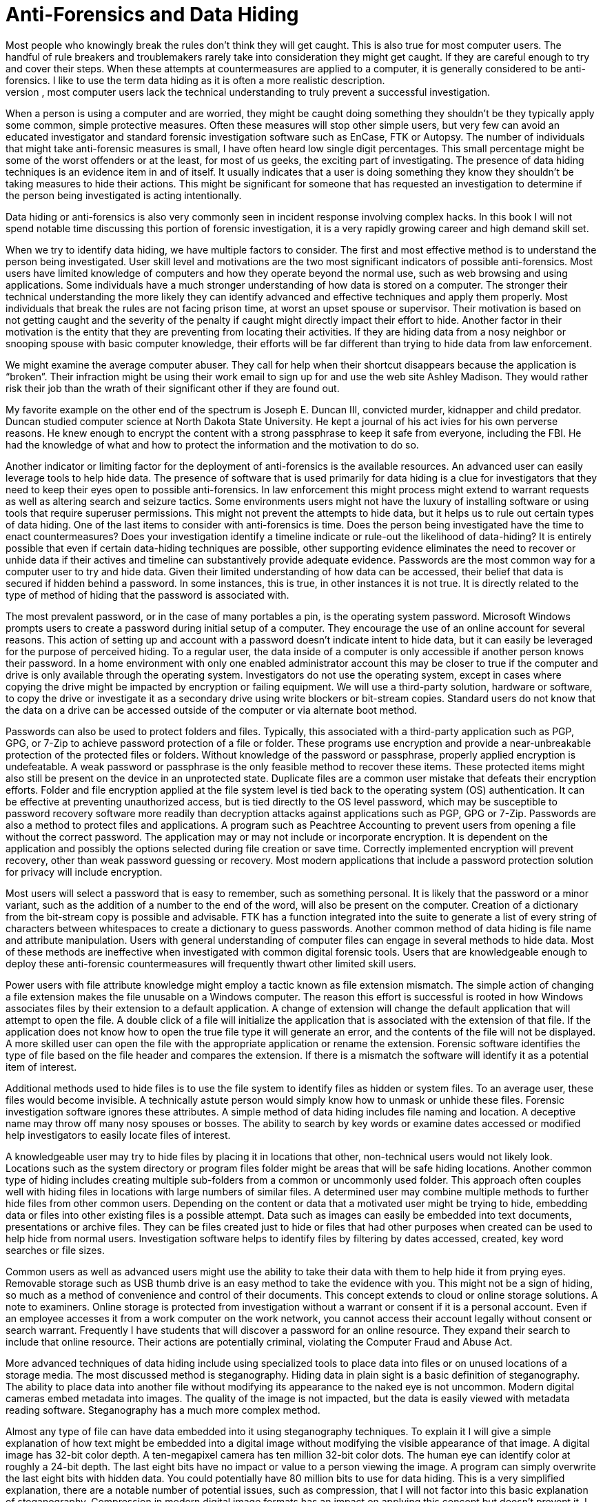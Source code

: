 = Anti-Forensics and Data Hiding 
Most people who knowingly break the rules don't think they will get caught. This is also true for most computer users. The handful of rule breakers and troublemakers rarely take into consideration they might get caught. If they are careful enough to try and cover their steps. When these attempts at countermeasures are applied to a computer, it is generally considered to be anti-forensics. I like to use the term data hiding as it is often a more realistic description. 
The popularity of shows like NCIS, CSI and Criminal Minds have exposed most of the people you might investigate to some of the ways they might get caught or how investigators locate evidence. They might Google how to delete data or hide photos. In general, most computer users lack the technical understanding to truly prevent a successful investigation. 

When a person is using a computer and are worried, they might be caught doing something they shouldn't be they typically apply some common, simple protective measures. Often these measures will stop other simple users, but very few can avoid an educated investigator and standard forensic investigation software such as EnCase, FTK or Autopsy. 
The number of individuals that might take anti-forensic measures is small, I have often heard low single digit percentages. This small percentage might be some of the worst offenders or at the least, for most of us geeks, the exciting part of investigating. The presence of data hiding techniques is an evidence item in and of itself. It usually indicates that a user is doing something they know they shouldn't be taking measures to hide their actions. This might be significant for someone that has requested an investigation to determine if the person being investigated is acting intentionally. 

Data hiding or anti-forensics is also very commonly seen in incident response involving complex hacks. In this book I will not spend notable time discussing this portion of forensic investigation, it is a very rapidly growing career and high demand skill set. 

When we try to identify data hiding, we have multiple factors to consider. The first and most effective method is to understand the person being investigated. User skill level and motivations are the two most significant indicators of possible anti-forensics. Most users have limited knowledge of computers and how they operate beyond the normal use, such as web browsing and using applications. Some individuals have a much stronger understanding of how data is stored on a computer. The stronger their technical understanding the more likely they can identify advanced and effective techniques and apply them properly. Most individuals that break the rules are not facing prison time, at worst an upset spouse or supervisor. Their motivation is based on not getting caught and the severity of the penalty if caught might directly impact their effort to hide. Another factor in their motivation is the entity that they are preventing from locating their activities. If they are hiding data from a nosy neighbor or snooping spouse with basic computer knowledge, their efforts will be far different than trying to hide data from law enforcement. 

We might examine the average computer abuser. They call for help when their shortcut disappears because the application is “broken”. Their infraction might be using their work email to sign up for and use the web site Ashley Madison. They would rather risk their job than the wrath of their significant other if they are found out. 

My favorite example on the other end of the spectrum is Joseph E. Duncan III, convicted murder, kidnapper and child predator. Duncan studied computer science at North Dakota State University. He kept a journal of his act ivies for his own perverse reasons. He knew enough to encrypt the content with a strong passphrase to keep it safe from everyone, including the FBI. He had the knowledge of what and how to protect the information and the motivation to do so. 

Another indicator or limiting factor for the deployment of anti-forensics is the available resources. An advanced user can easily leverage tools to help hide data. The presence of software that is used primarily for data hiding is a clue for investigators that they need to keep their eyes open to possible anti-forensics. In law enforcement this might process might extend to warrant requests as well as altering search and seizure tactics. Some environments users might not have the luxury of installing software or using tools that require superuser permissions. This might not prevent the attempts to hide data, but it helps us to rule out certain types of data hiding. 
One of the last items to consider with anti-forensics is time. Does the person being investigated have the time to enact countermeasures? Does your investigation identify a timeline indicate or rule-out the likelihood of data-hiding? It is entirely possible that even if certain data-hiding techniques are possible, other supporting evidence eliminates the need to recover or unhide data if their actives and timeline can substantively provide adequate evidence. 
Passwords are the most common way for a computer user to try and hide data. Given their limited understanding of how data can be accessed, their belief that data is secured if hidden behind a password. In some instances, this is true, in other instances it is not true. It is directly related to the type of method of hiding that the password is associated with. 

The most prevalent password, or in the case of many portables a pin, is the operating system password. Microsoft Windows prompts users to create a password during initial setup of a computer. They encourage the use of an online account for several reasons. This action of setting up and account with a password doesn't indicate intent to hide data, but it can easily be leveraged for the purpose of perceived hiding. 
To a regular user, the data inside of a computer is only accessible if another person knows their password. In a home environment with only one enabled administrator account this may be closer to true if the computer and drive is only available through the operating system. Investigators do not use the operating system, except in cases where copying the drive might be impacted by encryption or failing equipment. We will use a third-party solution, hardware or software, to copy the drive or investigate it as a secondary drive using write blockers or bit-stream copies. Standard users do not know that the data on a drive can be accessed outside of the computer or via alternate boot method. 

Passwords can also be used to protect folders and files. Typically, this associated with a third-party application such as PGP, GPG, or 7-Zip to achieve password protection of a file or folder. These programs use encryption and provide a near-unbreakable protection of the protected files or folders. Without knowledge of the password or passphrase, properly applied encryption is undefeatable. A weak password or passphrase is the only feasible method to recover these items. These protected items might also still be present on the device in an unprotected state. Duplicate files are a common user mistake that defeats their encryption efforts. 
Folder and file encryption applied at the file system level is tied back to the operating system (OS) authentication. It can be effective at preventing unauthorized access, but is tied directly to the OS level password, which may be susceptible to password recovery software more readily than decryption attacks against applications such as PGP, GPG or 7-Zip. 
Passwords are also a method to protect files and applications. A program such as Peachtree Accounting to prevent users from opening a file without the correct password. The application may or may not include or incorporate encryption. It is dependent on the application and possibly the options selected during file creation or save time. Correctly implemented encryption will prevent recovery, other than weak password guessing or recovery. Most modern applications that include a password protection solution for privacy will include encryption. 

Most users will select a password that is easy to remember, such as something personal. It is likely that the password or a minor variant, such as the addition of a number to the end of the word, will also be present on the computer. Creation of a dictionary from the bit-stream copy is possible and advisable. FTK has a function integrated into the suite to generate a list of every string of characters between whitespaces to create a dictionary to guess passwords. 
Another common method of data hiding is file name and attribute manipulation. Users with general understanding of computer files can engage in several methods to hide data. Most of these methods are ineffective when investigated with common digital forensic tools. Users that are knowledgeable enough to deploy these anti-forensic countermeasures will frequently thwart other limited skill users. 

Power users with file attribute knowledge might employ a tactic known as file extension mismatch. The simple action of changing a file extension makes the file unusable on a Windows computer. The reason this effort is successful is rooted in how Windows associates files by their extension to a default application. A change of extension will change the default application that will attempt to open the file. A double click of a file will initialize the application that is associated with the extension of that file. If the application does not know how to open the true file type it will generate an error, and the contents of the file will not be displayed. A more skilled user can open the file with the appropriate application or rename the extension. Forensic software identifies the type of file based on the file header and compares the extension. If there is a mismatch the software will identify it as a potential item of interest. 

Additional methods used to hide files is to use the file system to identify files as hidden or system files. To an average user, these files would become invisible. A technically astute person would simply know how to unmask or unhide these files. Forensic investigation software ignores these attributes. 
A simple method of data hiding includes file naming and location. A deceptive name may throw off many nosy spouses or bosses. The ability to search by key words or examine dates accessed or modified help investigators to easily locate files of interest. 

A knowledgeable user may try to hide files by placing it in locations that other, non-technical users would not likely look. Locations such as the system directory or program files folder might be areas that will be safe hiding locations. Another common type of hiding includes creating multiple sub-folders from a common or uncommonly used folder. This approach often couples well with hiding files in locations with large numbers of similar files. A determined user may combine multiple methods to further hide files from other common users. 
Depending on the content or data that a motivated user might be trying to hide, embedding data or files into other existing files is a possible attempt. Data such as images can easily be embedded into text documents, presentations or archive files. They can be files created just to hide or files that had other purposes when created can be used to help hide from normal users. Investigation software helps to identify files by filtering by dates accessed, created, key word searches or file sizes. 

Common users as well as advanced users might use the ability to take their data with them to help hide it from prying eyes. Removable storage such as USB thumb drive is an easy method to take the evidence with you. This might not be a sign of hiding, so much as a method of convenience and control of their documents. This concept extends to cloud or online storage solutions. A note to examiners. Online storage is protected from investigation without a warrant or consent if it is a personal account. Even if an employee accesses it from a work computer on the work network, you cannot access their account legally without consent or search warrant. Frequently I have students that will discover a password for an online resource. They expand their search to include that online resource. Their actions are potentially criminal, violating the Computer Fraud and Abuse Act. 

More advanced techniques of data hiding include using specialized tools to place data into files or on unused locations of a storage media. The most discussed method is steganography. Hiding data in plain sight is a basic definition of steganography. The ability to place data into another file without modifying its appearance to the naked eye is not uncommon. Modern digital cameras embed metadata into images. The quality of the image is not impacted, but the data is easily viewed with metadata reading software. Steganography has a much more complex method. 

Almost any type of file can have data embedded into it using steganography techniques. To explain it I will give a simple explanation of how text might be embedded into a digital image without modifying the visible appearance of that image. A digital image has 32-bit color depth. A ten-megapixel camera has ten million 32-bit color dots. The human eye can identify color at roughly a 24-bit depth. The last eight bits have no impact or value to a person viewing the image. A program can simply overwrite the last eight bits with hidden data. You could potentially have 80 million bits to use for data hiding. This is a very simplified explanation, there are a notable number of potential issues, such as compression, that I will not factor into this basic explanation of steganography. Compression in modern digital image formats has an impact on applying this concept but doesn't prevent it. 
I have already covered this when discussing passwords, but encryption is worth a quick recap. Users with something to hide or a significant interest in protecting their privacy will select encryption to hide their data. Appropriately applied encryption with a strong passphrase is for all practical purposes undefeatable. Even with this fact, few people can use encryption to protect against entities like intelligence agencies and law enforcement. 
